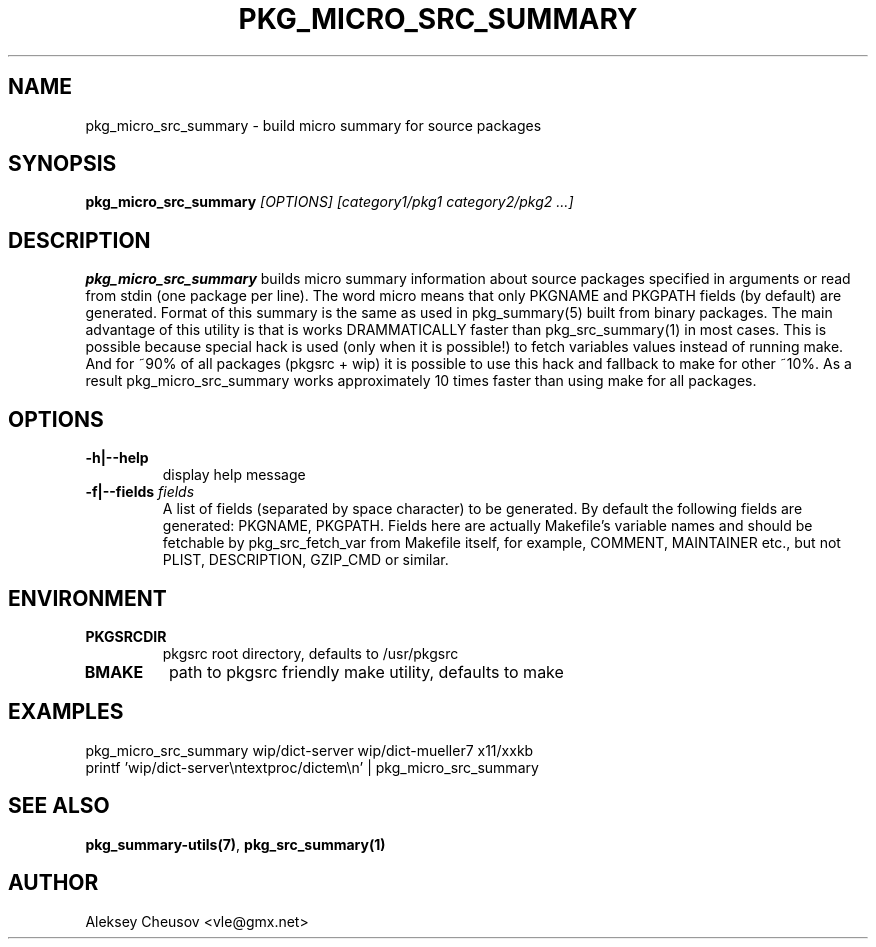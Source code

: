 .\"	$NetBSD: pkg_micro_src_summary.1,v 1.9 2008/11/07 17:55:46 cheusov Exp $
.\"
.\" Copyright (c) 2008 by Aleksey Cheusov (vle@gmx.net)
.\" Absolutely no warranty.
.\"
.\" ------------------------------------------------------------------
.de VB \" Verbatim Begin
.ft CW
.nf
.ne \\$1
..
.de VE \" Verbatim End
.ft R
.fi
..
.\" ------------------------------------------------------------------
.TH PKG_MICRO_SRC_SUMMARY 1 "Jan 29, 2008" "" ""
.SH NAME
pkg_micro_src_summary \- build micro summary for source packages
.SH SYNOPSIS
.BI pkg_micro_src_summary " [OPTIONS] [category1/pkg1 category2/pkg2 ...]"
.SH DESCRIPTION
.B pkg_micro_src_summary
builds micro summary information about source packages specified in
arguments or read from stdin (one package per line).  The word micro
means that only PKGNAME and PKGPATH fields (by default) are
generated. Format of this summary is the same as used in
pkg_summary(5) built from binary packages. The main advantage of this
utility is that is works DRAMMATICALLY faster than pkg_src_summary(1)
in most cases.  This is possible because special hack is used (only
when it is possible!) to fetch variables values instead of running
make. And for ~90% of all packages (pkgsrc + wip) it is possible to
use this hack and fallback to make for other ~10%. As a result
pkg_micro_src_summary works approximately 10 times faster than using
make for all packages.
.SH OPTIONS
.TP
.BR "-h|--help"
display help message
.TP
.BI "-f|--fields" " fields"
A list of fields (separated by space character) to be generated. By
default the following fields are generated: PKGNAME, PKGPATH.  Fields
here are actually Makefile's variable names and should be fetchable by
pkg_src_fetch_var from Makefile itself, for example, COMMENT,
MAINTAINER etc., but not PLIST, DESCRIPTION, GZIP_CMD or similar.
.SH ENVIRONMENT
.TP
.B PKGSRCDIR
pkgsrc root directory, defaults to /usr/pkgsrc
.TP
.B BMAKE
path to pkgsrc friendly make utility, defaults to make
.SH EXAMPLES
.VB
pkg_micro_src_summary wip/dict-server wip/dict-mueller7 x11/xxkb
printf 'wip/dict-server\\ntextproc/dictem\\n' | pkg_micro_src_summary
.VE
.SH SEE ALSO
.BR pkg_summary-utils(7) ,
.BR pkg_src_summary(1)
.SH AUTHOR
Aleksey Cheusov <vle@gmx.net>
